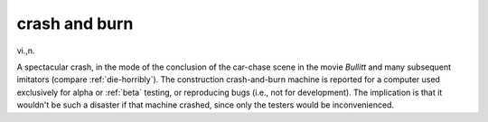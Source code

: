 .. _crash-and-burn:

============================================================
crash and burn
============================================================

vi\.,n\.

A spectacular crash, in the mode of the conclusion of the car-chase scene in the movie *Bullitt* and many subsequent imitators (compare :ref:`die-horribly`\).
The construction crash-and-burn machine is reported for a computer used exclusively for alpha or :ref:`beta` testing, or reproducing bugs (i.e., not for development).
The implication is that it wouldn't be such a disaster if that machine crashed, since only the testers would be inconvenienced.

